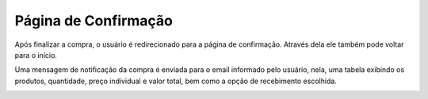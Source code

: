 Página de Confirmação
=====================

Após finalizar a compra, o usuário é redirecionado para a página de confirmação. Através dela ele também pode voltar para o início.

.. image:: _images/confirmacaocompra.png

Uma mensagem de notificação da compra é enviada para o email informado pelo usuário, nela, uma tabela exibindo os produtos, quantidade, preço individual e valor total, bem como a opção de recebimento escolhida.

.. image:: _images/notificacaocompra.png

